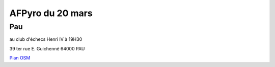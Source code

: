 

AFPyro du 20 mars
=================

Pau
----
au club d'échecs Henri IV  à 19H30

39 ter rue E. Guichenné 64000 PAU

`Plan OSM`_

.. _`Plan OSM`: http://www.openstreetmap.org/?lat=43.29864&lon=-0.368015&zoom=16&layers=0B00FTFT

